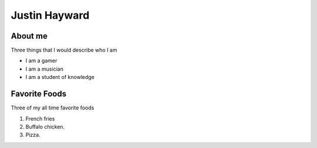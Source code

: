 Justin Hayward
###############

About me
*********

Three things that I would describe who I am

* I am a gamer
* I am a musician
* I am a student of knowledge


Favorite Foods
***************

Three of my all time favorite foods 

#. French fries
#. Buffalo chicken.
#. Pizza.
